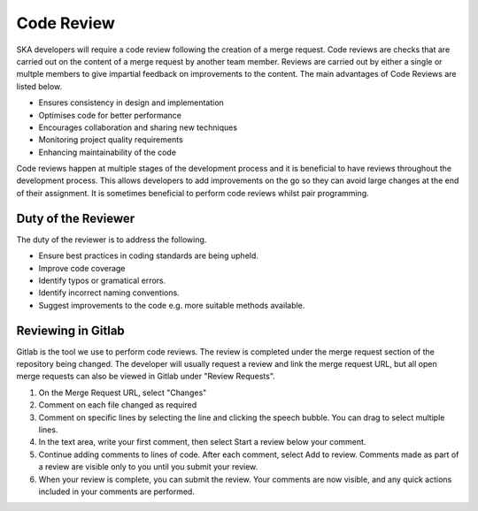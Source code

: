 .. _code-review:

********************
Code Review
********************

SKA developers will require a code review following the creation of a merge request. 
Code reviews are checks that are carried out on the content of a merge request by another team member. Reviews are carried out by either a single or multple members to give impartial feedback on improvements to the content. 
The main advantages of Code Reviews are listed below.

* Ensures consistency in design and implementation
* Optimises code for better performance
* Encourages collaboration and sharing new techniques
* Monitoring project quality requirements
* Enhancing maintainability of the code

Code reviews happen at multiple stages of the development process and it is beneficial to have reviews throughout the development process.
This allows developers to add improvements on the go so they can avoid large changes at the end of their assignment. 
It is sometimes beneficial to perform code reviews whilst pair programming. 

Duty of the Reviewer
====================

The duty of the reviewer is to address the following.

* Ensure best practices in coding standards are being upheld.
* Improve code coverage
* Identify typos or gramatical errors.
* Identify incorrect naming conventions.
* Suggest improvements to the code e.g. more suitable methods available.

Reviewing in Gitlab
====================

Gitlab is the tool we use to perform code reviews. The review is completed under the merge request section of the repository being changed.
The developer will usually request a review and link the merge request URL, but all open merge requests can also be viewed in Gitlab under "Review Requests".

1. On the Merge Request URL, select "Changes"
2. Comment on each file changed as required
3. Comment on specific lines by selecting the line and clicking the speech bubble. You can drag to select multiple lines. 
4. In the text area, write your first comment, then select Start a review below your comment.
5. Continue adding comments to lines of code. After each comment, select Add to review. Comments made as part of a review are visible only to you until you submit your review.
6. When your review is complete, you can submit the review. Your comments are now visible, and any quick actions included in your comments are performed.




